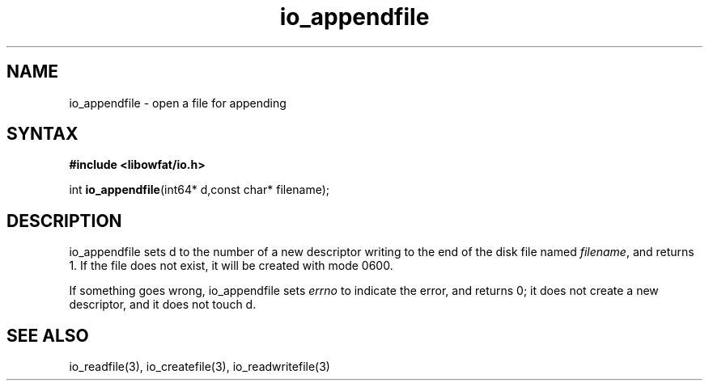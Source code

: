 .TH io_appendfile 3
.SH NAME
io_appendfile \- open a file for appending
.SH SYNTAX
.B #include <libowfat/io.h>

int \fBio_appendfile\fP(int64* d,const char* filename);
.SH DESCRIPTION
io_appendfile sets d to the number of a new descriptor writing to the
end of the disk file named \fIfilename\fR, and returns 1.  If the file does not
exist, it will be created with mode 0600.

If something goes wrong, io_appendfile sets \fIerrno\fR to indicate the error, and
returns 0; it does not create a new descriptor, and it does not touch d.
.SH "SEE ALSO"
io_readfile(3), io_createfile(3), io_readwritefile(3)
